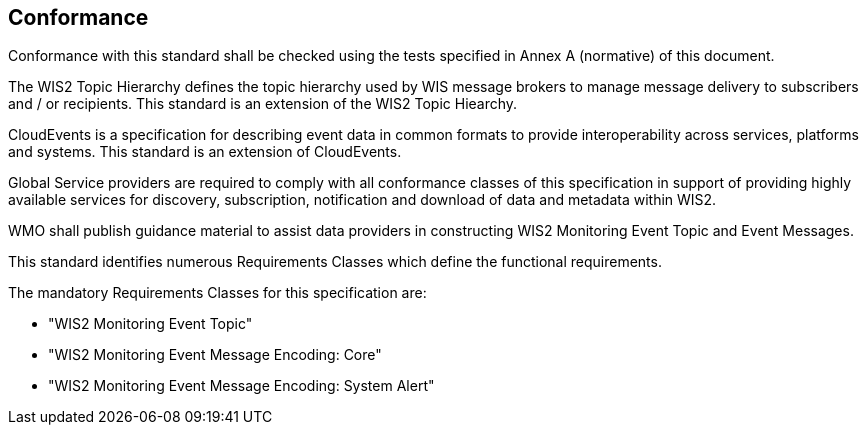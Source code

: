 == Conformance

Conformance with this standard shall be checked using the tests specified in Annex A (normative) of this document.

The WIS2 Topic Hierarchy defines the topic hierarchy used by WIS message brokers to manage message delivery to subscribers and / or recipients.  This standard is an extension of the WIS2 Topic Hiearchy.

CloudEvents is a specification for describing event data in common formats to provide interoperability across services, platforms and systems.  This standard is an extension of CloudEvents.

Global Service providers are required to comply with all conformance classes of this specification in support of providing highly available services for discovery, subscription, notification and download of data and metadata within WIS2.

WMO shall publish guidance material to assist data providers in constructing WIS2 Monitoring Event Topic and Event Messages.

This standard identifies numerous Requirements Classes which define the functional requirements.

The mandatory Requirements Classes for this specification are:

* "WIS2 Monitoring Event Topic"
* "WIS2 Monitoring Event Message Encoding: Core"
* "WIS2 Monitoring Event Message Encoding: System Alert"

